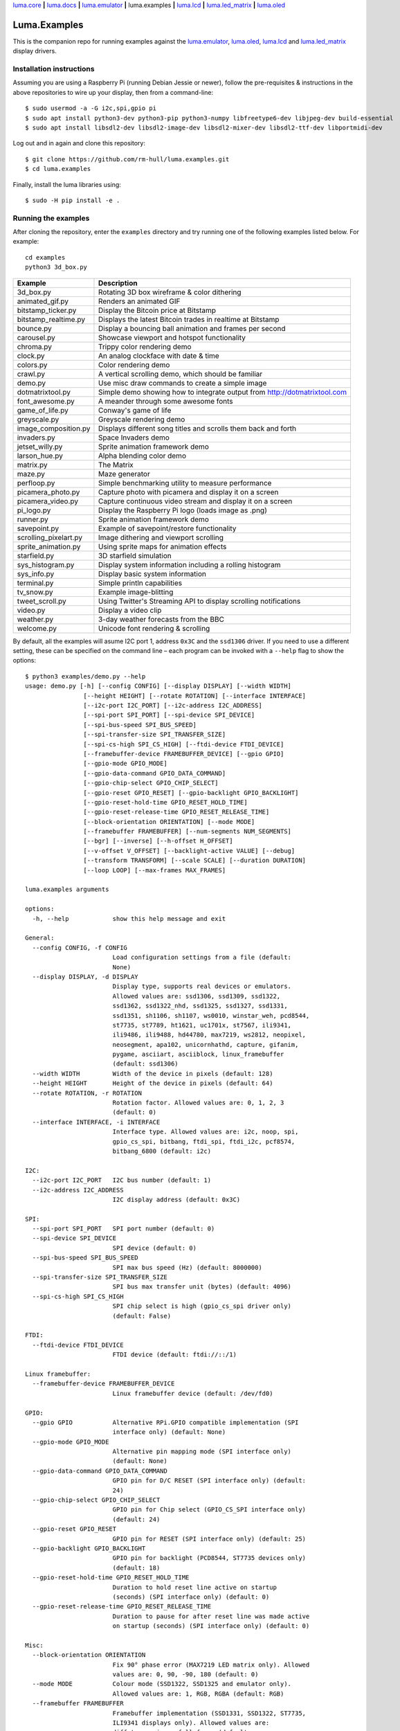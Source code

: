 `luma.core <https://github.com/rm-hull/luma.core>`__ **|**
`luma.docs <https://github.com/rm-hull/luma.docs>`__ **|**
`luma.emulator <https://github.com/rm-hull/luma.emulator>`__ **|**
luma.examples **|**
`luma.lcd <https://github.com/rm-hull/luma.lcd>`__ **|**
`luma.led_matrix <https://github.com/rm-hull/luma.led_matrix>`__ **|**
`luma.oled <https://github.com/rm-hull/luma.oled>`__

Luma.Examples
=============

.. image:: https://github.com/rm-hull/luma.examples/workflows/luma.examples/badge.svg?branch=master
   :target: https://github.com/rm-hull/luma.examples/actions?workflow=luma.examples

This is the companion repo for running examples against the `luma.emulator <https://github.com/rm-hull/luma.emulator>`_,
`luma.oled <https://github.com/rm-hull/luma.oled>`_, `luma.lcd <https://github.com/rm-hull/luma.lcd>`_ and
`luma.led_matrix <https://github.com/rm-hull/luma.led_matrix>`_ display drivers.

Installation instructions
-------------------------
Assuming you are using a Raspberry Pi (running Debian Jessie or newer), follow the pre-requisites &
instructions in the above repositories to wire up your display, then from a command-line::

  $ sudo usermod -a -G i2c,spi,gpio pi
  $ sudo apt install python3-dev python3-pip python3-numpy libfreetype6-dev libjpeg-dev build-essential
  $ sudo apt install libsdl2-dev libsdl2-image-dev libsdl2-mixer-dev libsdl2-ttf-dev libportmidi-dev

Log out and in again and clone this repository::

  $ git clone https://github.com/rm-hull/luma.examples.git
  $ cd luma.examples

Finally, install the luma libraries using::

  $ sudo -H pip install -e .


Running the examples
--------------------
After cloning the repository, enter the ``examples`` directory and try running
one of the following examples listed below. For example::

  cd examples
  python3 3d_box.py

========================= ================================================================
Example                   Description
========================= ================================================================
3d_box.py                 Rotating 3D box wireframe & color dithering
animated_gif.py           Renders an animated GIF
bitstamp_ticker.py        Display the Bitcoin price at Bitstamp
bitstamp_realtime.py      Displays the latest Bitcoin trades in realtime at Bitstamp
bounce.py                 Display a bouncing ball animation and frames per second
carousel.py               Showcase viewport and hotspot functionality
chroma.py                 Trippy color rendering demo
clock.py                  An analog clockface with date & time
colors.py                 Color rendering demo
crawl.py                  A vertical scrolling demo, which should be familiar
demo.py                   Use misc draw commands to create a simple image
dotmatrixtool.py          Simple demo showing how to integrate output from http://dotmatrixtool.com
font_awesome.py           A meander through some awesome fonts
game_of_life.py           Conway's game of life
greyscale.py              Greyscale rendering demo
image_composition.py      Displays different song titles and scrolls them back and forth
invaders.py               Space Invaders demo
jetset_willy.py           Sprite animation framework demo
larson_hue.py             Alpha blending color demo
matrix.py                 The Matrix
maze.py                   Maze generator
perfloop.py               Simple benchmarking utility to measure performance
picamera_photo.py         Capture photo with picamera and display it on a screen
picamera_video.py         Capture continuous video stream and display it on a screen
pi_logo.py                Display the Raspberry Pi logo (loads image as .png)
runner.py                 Sprite animation framework demo
savepoint.py              Example of savepoint/restore functionality
scrolling_pixelart.py     Image dithering and viewport scrolling
sprite_animation.py       Using sprite maps for animation effects
starfield.py              3D starfield simulation
sys_histogram.py          Display system information including a rolling histogram
sys_info.py               Display basic system information
terminal.py               Simple println capabilities
tv_snow.py                Example image-blitting
tweet_scroll.py           Using Twitter's Streaming API to display scrolling notifications
video.py                  Display a video clip
weather.py                3-day weather forecasts from the BBC
welcome.py                Unicode font rendering & scrolling
========================= ================================================================

By default, all the examples will asume I2C port 1, address ``0x3C`` and the
``ssd1306`` driver.  If you need to use a different setting, these can be
specified on the command line – each program can be invoked with a ``--help``
flag to show the options::

    $ python3 examples/demo.py --help
    usage: demo.py [-h] [--config CONFIG] [--display DISPLAY] [--width WIDTH]
                    [--height HEIGHT] [--rotate ROTATION] [--interface INTERFACE]
                    [--i2c-port I2C_PORT] [--i2c-address I2C_ADDRESS]
                    [--spi-port SPI_PORT] [--spi-device SPI_DEVICE]
                    [--spi-bus-speed SPI_BUS_SPEED]
                    [--spi-transfer-size SPI_TRANSFER_SIZE]
                    [--spi-cs-high SPI_CS_HIGH] [--ftdi-device FTDI_DEVICE]
                    [--framebuffer-device FRAMEBUFFER_DEVICE] [--gpio GPIO]
                    [--gpio-mode GPIO_MODE]
                    [--gpio-data-command GPIO_DATA_COMMAND]
                    [--gpio-chip-select GPIO_CHIP_SELECT]
                    [--gpio-reset GPIO_RESET] [--gpio-backlight GPIO_BACKLIGHT]
                    [--gpio-reset-hold-time GPIO_RESET_HOLD_TIME]
                    [--gpio-reset-release-time GPIO_RESET_RELEASE_TIME]
                    [--block-orientation ORIENTATION] [--mode MODE]
                    [--framebuffer FRAMEBUFFER] [--num-segments NUM_SEGMENTS]
                    [--bgr] [--inverse] [--h-offset H_OFFSET]
                    [--v-offset V_OFFSET] [--backlight-active VALUE] [--debug]
                    [--transform TRANSFORM] [--scale SCALE] [--duration DURATION]
                    [--loop LOOP] [--max-frames MAX_FRAMES]

    luma.examples arguments

    options:
      -h, --help            show this help message and exit

    General:
      --config CONFIG, -f CONFIG
                            Load configuration settings from a file (default:
                            None)
      --display DISPLAY, -d DISPLAY
                            Display type, supports real devices or emulators.
                            Allowed values are: ssd1306, ssd1309, ssd1322,
                            ssd1362, ssd1322_nhd, ssd1325, ssd1327, ssd1331,
                            ssd1351, sh1106, sh1107, ws0010, winstar_weh, pcd8544,
                            st7735, st7789, ht1621, uc1701x, st7567, ili9341,
                            ili9486, ili9488, hd44780, max7219, ws2812, neopixel,
                            neosegment, apa102, unicornhathd, capture, gifanim,
                            pygame, asciiart, asciiblock, linux_framebuffer
                            (default: ssd1306)
      --width WIDTH         Width of the device in pixels (default: 128)
      --height HEIGHT       Height of the device in pixels (default: 64)
      --rotate ROTATION, -r ROTATION
                            Rotation factor. Allowed values are: 0, 1, 2, 3
                            (default: 0)
      --interface INTERFACE, -i INTERFACE
                            Interface type. Allowed values are: i2c, noop, spi,
                            gpio_cs_spi, bitbang, ftdi_spi, ftdi_i2c, pcf8574,
                            bitbang_6800 (default: i2c)

    I2C:
      --i2c-port I2C_PORT   I2C bus number (default: 1)
      --i2c-address I2C_ADDRESS
                            I2C display address (default: 0x3C)

    SPI:
      --spi-port SPI_PORT   SPI port number (default: 0)
      --spi-device SPI_DEVICE
                            SPI device (default: 0)
      --spi-bus-speed SPI_BUS_SPEED
                            SPI max bus speed (Hz) (default: 8000000)
      --spi-transfer-size SPI_TRANSFER_SIZE
                            SPI bus max transfer unit (bytes) (default: 4096)
      --spi-cs-high SPI_CS_HIGH
                            SPI chip select is high (gpio_cs_spi driver only)
                            (default: False)

    FTDI:
      --ftdi-device FTDI_DEVICE
                            FTDI device (default: ftdi://::/1)

    Linux framebuffer:
      --framebuffer-device FRAMEBUFFER_DEVICE
                            Linux framebuffer device (default: /dev/fd0)

    GPIO:
      --gpio GPIO           Alternative RPi.GPIO compatible implementation (SPI
                            interface only) (default: None)
      --gpio-mode GPIO_MODE
                            Alternative pin mapping mode (SPI interface only)
                            (default: None)
      --gpio-data-command GPIO_DATA_COMMAND
                            GPIO pin for D/C RESET (SPI interface only) (default:
                            24)
      --gpio-chip-select GPIO_CHIP_SELECT
                            GPIO pin for Chip select (GPIO_CS_SPI interface only)
                            (default: 24)
      --gpio-reset GPIO_RESET
                            GPIO pin for RESET (SPI interface only) (default: 25)
      --gpio-backlight GPIO_BACKLIGHT
                            GPIO pin for backlight (PCD8544, ST7735 devices only)
                            (default: 18)
      --gpio-reset-hold-time GPIO_RESET_HOLD_TIME
                            Duration to hold reset line active on startup
                            (seconds) (SPI interface only) (default: 0)
      --gpio-reset-release-time GPIO_RESET_RELEASE_TIME
                            Duration to pause for after reset line was made active
                            on startup (seconds) (SPI interface only) (default: 0)

    Misc:
      --block-orientation ORIENTATION
                            Fix 90° phase error (MAX7219 LED matrix only). Allowed
                            values are: 0, 90, -90, 180 (default: 0)
      --mode MODE           Colour mode (SSD1322, SSD1325 and emulator only).
                            Allowed values are: 1, RGB, RGBA (default: RGB)
      --framebuffer FRAMEBUFFER
                            Framebuffer implementation (SSD1331, SSD1322, ST7735,
                            ILI9341 displays only). Allowed values are:
                            diff_to_previous, full_frame (default:
                            diff_to_previous)
      --num-segments NUM_SEGMENTS
                            Sets the number of segments to when using the diff-to-
                            previous framebuffer implementation. (default: 4)
      --bgr                 Set if LCD pixels laid out in BGR (ST7735 displays
                            only). (default: False)
      --inverse             Set if LCD has swapped black and white (ST7735
                            displays only). (default: False)
      --h-offset H_OFFSET   Horizontal offset (in pixels) of screen to display
                            memory (ST7735 displays only). (default: 0)
      --v-offset V_OFFSET   Vertical offset (in pixels) of screen to display
                            memory (ST7735 displays only). (default: 0)
      --backlight-active VALUE
                            Set to "low" if LCD backlight is active low, else
                            "high" otherwise (PCD8544, ST7735 displays only).
                            Allowed values are: low, high (default: low)
      --debug               Set to enable debugging. (default: False)

    Emulator:
      --transform TRANSFORM
                            Scaling transform to apply (emulator only). Allowed
                            values are: identity, led_matrix, none, scale2x,
                            seven_segment, smoothscale (default: scale2x)
      --scale SCALE         Scaling factor to apply (emulator only) (default: 2)
      --duration DURATION   Animation frame duration (gifanim emulator only)
                            (default: 0.01)
      --loop LOOP           Repeat loop, zero=forever (gifanim emulator only)
                            (default: 0)
      --max-frames MAX_FRAMES
                            Maximum frames to record (gifanim emulator only)
                            (default: None)

.. note::
   #. ``python3-dev`` (apt-get) and ``psutil`` (pip/pip3) are required to run the ``sys_info.py``
      example. See `install instructions <https://github.com/rm-hull/luma.examples/blob/master/examples/sys_info.py#L10-L13>`_ for the exact commands to use.
   #. At runtime, ``luma.core`` enumerates which display drivers are present and dynamically constructs the list of ``--display`` options, therefore (for example) the ``capture``/``gifanim``/``pygame`` options will not show unless `luma.emulator` is installed

Emulators
^^^^^^^^^
There are various display emulators available for running code against, for debugging
and screen capture functionality:

* The `luma.emulator.device.capture` device will persist a numbered PNG file to
  disk every time its ``display`` method is called.

* The `luma.emulator.device.gifanim` device will record every image when its ``display``
  method is called, and on program exit (or Ctrl-C), will assemble the images into an
  animated GIF.

* The `luma.emulator.device.pygame` device uses the `pygame` library to
  render the displayed image to a pygame display surface.

After [installing luma.emulator](https://luma-emulator.readthedocs.io/en/latest/install.html)
you can invoke the demos with::

  $ python3 examples/clock.py --display pygame

or::

  $ python3 examples/clock.py --display gifanim

  $ python3 examples/starfield.py --display capture

Documentation
-------------
Full documentation with installation instructions can be found in:

* https://luma-oled.readthedocs.io
* https://luma-lcd.readthedocs.io
* https://luma-led-matrix.readthedocs.io
* https://luma-core.readthedocs.io
* https://luma-emulator.readthedocs.io

License
-------
The MIT License (MIT)

Copyright (c) 2017-2023 Richard Hull & Contributors

Permission is hereby granted, free of charge, to any person obtaining a copy
of this software and associated documentation files (the "Software"), to deal
in the Software without restriction, including without limitation the rights
to use, copy, modify, merge, publish, distribute, sublicense, and/or sell
copies of the Software, and to permit persons to whom the Software is
furnished to do so, subject to the following conditions:

The above copyright notice and this permission notice shall be included in all
copies or substantial portions of the Software.

THE SOFTWARE IS PROVIDED "AS IS", WITHOUT WARRANTY OF ANY KIND, EXPRESS OR
IMPLIED, INCLUDING BUT NOT LIMITED TO THE WARRANTIES OF MERCHANTABILITY,
FITNESS FOR A PARTICULAR PURPOSE AND NONINFRINGEMENT. IN NO EVENT SHALL THE
AUTHORS OR COPYRIGHT HOLDERS BE LIABLE FOR ANY CLAIM, DAMAGES OR OTHER
LIABILITY, WHETHER IN AN ACTION OF CONTRACT, TORT OR OTHERWISE, ARISING FROM,
OUT OF OR IN CONNECTION WITH THE SOFTWARE OR THE USE OR OTHER DEALINGS IN THE
SOFTWARE.
